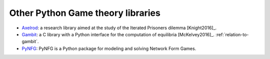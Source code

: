 Other Python Game theory libraries
==================================

- `Axelrod <http://axelrod.readthedocs.io/en/stable/>`_: a research library
  aimed at the study of the Iterated Prisoners dilemma [Knight2016]_.
- `Gambit <http://www.gambit-project.org/>`_: a C library with a Python
  interface for the computation of equilibria [McKelvey2016]_.
  :ref:`relation-to-gambit`.
- `PyNFG <https://pypi.python.org/pypi/PyNFG/0.1.2/>`_: PyNFG is a Python 
  package for modeling and solving Network Form Games.
